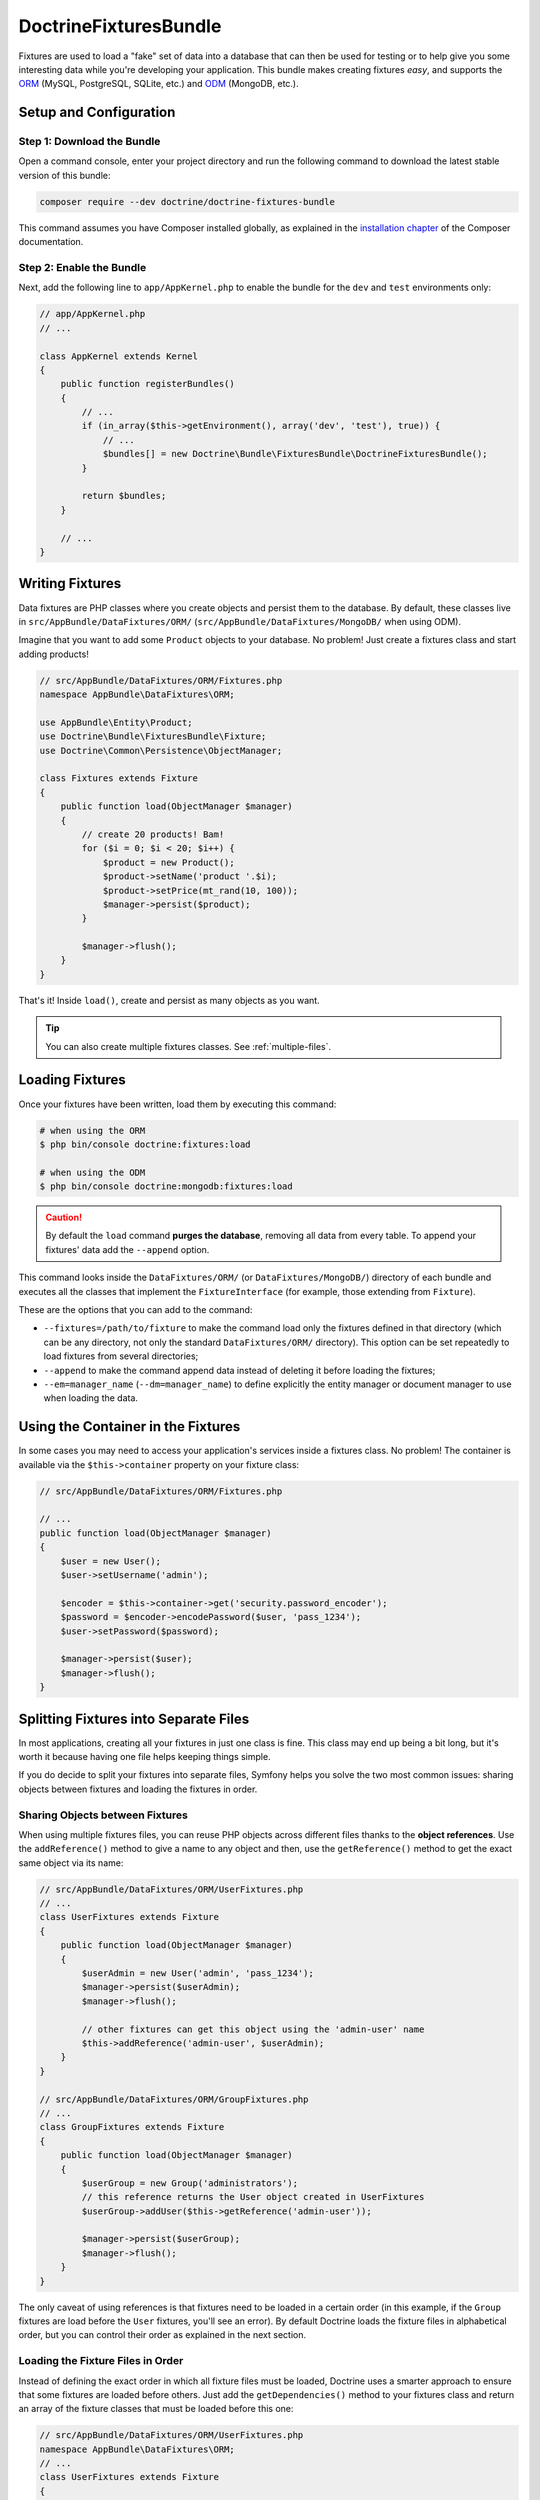 DoctrineFixturesBundle
======================

Fixtures are used to load a "fake" set of data into a database that can then
be used for testing or to help give you some interesting data while you're
developing your application. This bundle makes creating fixtures *easy*, and
supports the `ORM`_ (MySQL, PostgreSQL, SQLite, etc.) and `ODM`_ (MongoDB, etc.).

Setup and Configuration
-----------------------

Step 1: Download the Bundle
~~~~~~~~~~~~~~~~~~~~~~~~~~~

Open a command console, enter your project directory and run the
following command to download the latest stable version of this bundle:

.. code-block:: bash

    composer require --dev doctrine/doctrine-fixtures-bundle

This command assumes you have Composer installed globally, as explained
in the `installation chapter`_ of the Composer documentation.

Step 2: Enable the Bundle
~~~~~~~~~~~~~~~~~~~~~~~~~

Next, add the following line to ``app/AppKernel.php`` to enable the
bundle for the ``dev`` and ``test`` environments only:

.. code-block:: php

    // app/AppKernel.php
    // ...

    class AppKernel extends Kernel
    {
        public function registerBundles()
        {
            // ...
            if (in_array($this->getEnvironment(), array('dev', 'test'), true)) {
                // ...
                $bundles[] = new Doctrine\Bundle\FixturesBundle\DoctrineFixturesBundle();
            }

            return $bundles;
        }

        // ...
    }

Writing Fixtures
----------------

Data fixtures are PHP classes where you create objects and persist them to the
database. By default, these classes live in ``src/AppBundle/DataFixtures/ORM/``
(``src/AppBundle/DataFixtures/MongoDB/`` when using ODM).

Imagine that you want to add some ``Product`` objects to your database. No problem!
Just create a fixtures class and start adding products!

.. code-block:: php

    // src/AppBundle/DataFixtures/ORM/Fixtures.php
    namespace AppBundle\DataFixtures\ORM;

    use AppBundle\Entity\Product;
    use Doctrine\Bundle\FixturesBundle\Fixture;
    use Doctrine\Common\Persistence\ObjectManager;

    class Fixtures extends Fixture
    {
        public function load(ObjectManager $manager)
        {
            // create 20 products! Bam!
            for ($i = 0; $i < 20; $i++) {
                $product = new Product();
                $product->setName('product '.$i);
                $product->setPrice(mt_rand(10, 100));
                $manager->persist($product);
            }

            $manager->flush();
        }
    }

That's it! Inside ``load()``, create and persist as many objects as you want.

.. tip::

    You can also create multiple fixtures classes. See :ref:`multiple-files`.

Loading Fixtures
----------------

Once your fixtures have been written, load them by executing this command:

.. code-block:: bash

    # when using the ORM
    $ php bin/console doctrine:fixtures:load

    # when using the ODM
    $ php bin/console doctrine:mongodb:fixtures:load

.. caution::

    By default the ``load`` command **purges the database**, removing all data
    from every table. To append your fixtures' data add the ``--append`` option.

This command looks inside the ``DataFixtures/ORM/`` (or ``DataFixtures/MongoDB/``)
directory of each bundle and executes all the classes that implement the
``FixtureInterface`` (for example, those extending from ``Fixture``).

These are the options that you can add to the command:

* ``--fixtures=/path/to/fixture`` to make the command load only the fixtures
  defined in that directory (which can be any directory, not only the standard
  ``DataFixtures/ORM/`` directory). This option can be set repeatedly to load
  fixtures from several directories;
* ``--append`` to make the command append data instead of deleting it before
  loading the fixtures;
* ``--em=manager_name`` (``--dm=manager_name``) to define explicitly the entity
  manager or document manager to use when loading the data.

Using the Container in the Fixtures
-----------------------------------

In some cases you may need to access your application's services inside a fixtures
class. No problem! The container is available via the ``$this->container`` property
on your fixture class:

.. code-block:: php

    // src/AppBundle/DataFixtures/ORM/Fixtures.php

    // ...
    public function load(ObjectManager $manager)
    {
        $user = new User();
        $user->setUsername('admin');

        $encoder = $this->container->get('security.password_encoder');
        $password = $encoder->encodePassword($user, 'pass_1234');
        $user->setPassword($password);

        $manager->persist($user);
        $manager->flush();
    }

.. _multiple-files:

Splitting Fixtures into Separate Files
--------------------------------------

In most applications, creating all your fixtures in just one class is fine.
This class may end up being a bit long, but it's worth it because having one
file helps keeping things simple.

If you do decide to split your fixtures into separate files, Symfony helps you
solve the two most common issues: sharing objects between fixtures and loading
the fixtures in order.

Sharing Objects between Fixtures
~~~~~~~~~~~~~~~~~~~~~~~~~~~~~~~~

When using multiple fixtures files, you can reuse PHP objects across different
files thanks to the **object references**. Use the ``addReference()`` method to
give a name to any object and then, use the ``getReference()`` method to get the
exact same object via its name:

.. code-block:: php

    // src/AppBundle/DataFixtures/ORM/UserFixtures.php
    // ...
    class UserFixtures extends Fixture
    {
        public function load(ObjectManager $manager)
        {
            $userAdmin = new User('admin', 'pass_1234');
            $manager->persist($userAdmin);
            $manager->flush();

            // other fixtures can get this object using the 'admin-user' name
            $this->addReference('admin-user', $userAdmin);
        }
    }

    // src/AppBundle/DataFixtures/ORM/GroupFixtures.php
    // ...
    class GroupFixtures extends Fixture
    {
        public function load(ObjectManager $manager)
        {
            $userGroup = new Group('administrators');
            // this reference returns the User object created in UserFixtures
            $userGroup->addUser($this->getReference('admin-user'));

            $manager->persist($userGroup);
            $manager->flush();
        }
    }

The only caveat of using references is that fixtures need to be loaded in a
certain order (in this example, if the ``Group`` fixtures are load before the
``User`` fixtures, you'll see an error). By default Doctrine loads the fixture
files in alphabetical order, but you can control their order as explained in the
next section.

Loading the Fixture Files in Order
~~~~~~~~~~~~~~~~~~~~~~~~~~~~~~~~~~

Instead of defining the exact order in which all fixture files must be loaded,
Doctrine uses a smarter approach to ensure that some fixtures are loaded before
others. Just add the ``getDependencies()`` method to your fixtures class
and return an array of the fixture classes that must be loaded before
this one:

.. code-block:: php

    // src/AppBundle/DataFixtures/ORM/UserFixtures.php
    namespace AppBundle\DataFixtures\ORM;
    // ...
    class UserFixtures extends Fixture
    {
        public function load(ObjectManager $manager)
        {
            // ...
        }

        // No need to define getDependencies() here because this fixture
        // doesn't need any other fixture loaded before
    }

    // src/AppBundle/DataFixtures/ORM/GroupFixtures.php
    namespace AppBundle\DataFixtures\ORM;
    // ...
    use AppBundle\DataFixtures\ORM\UserFixtures;
    use Doctrine\Common\DataFixtures\DependentFixtureInterface;

    class GroupFixtures extends Fixture implements DependentFixtureInterface
    {
        public function load(ObjectManager $manager)
        {
            // ...
        }

        public function getDependencies()
        {
            return array(
                UserFixtures::class,
            );
        }
    }

.. _`ORM`: http://symfony.com/doc/current/doctrine.html
.. _`ODM`: http://symfony.com/doc/current/bundles/DoctrineMongoDBBundle/index.html
.. _`installation chapter`: https://getcomposer.org/doc/00-intro.md
